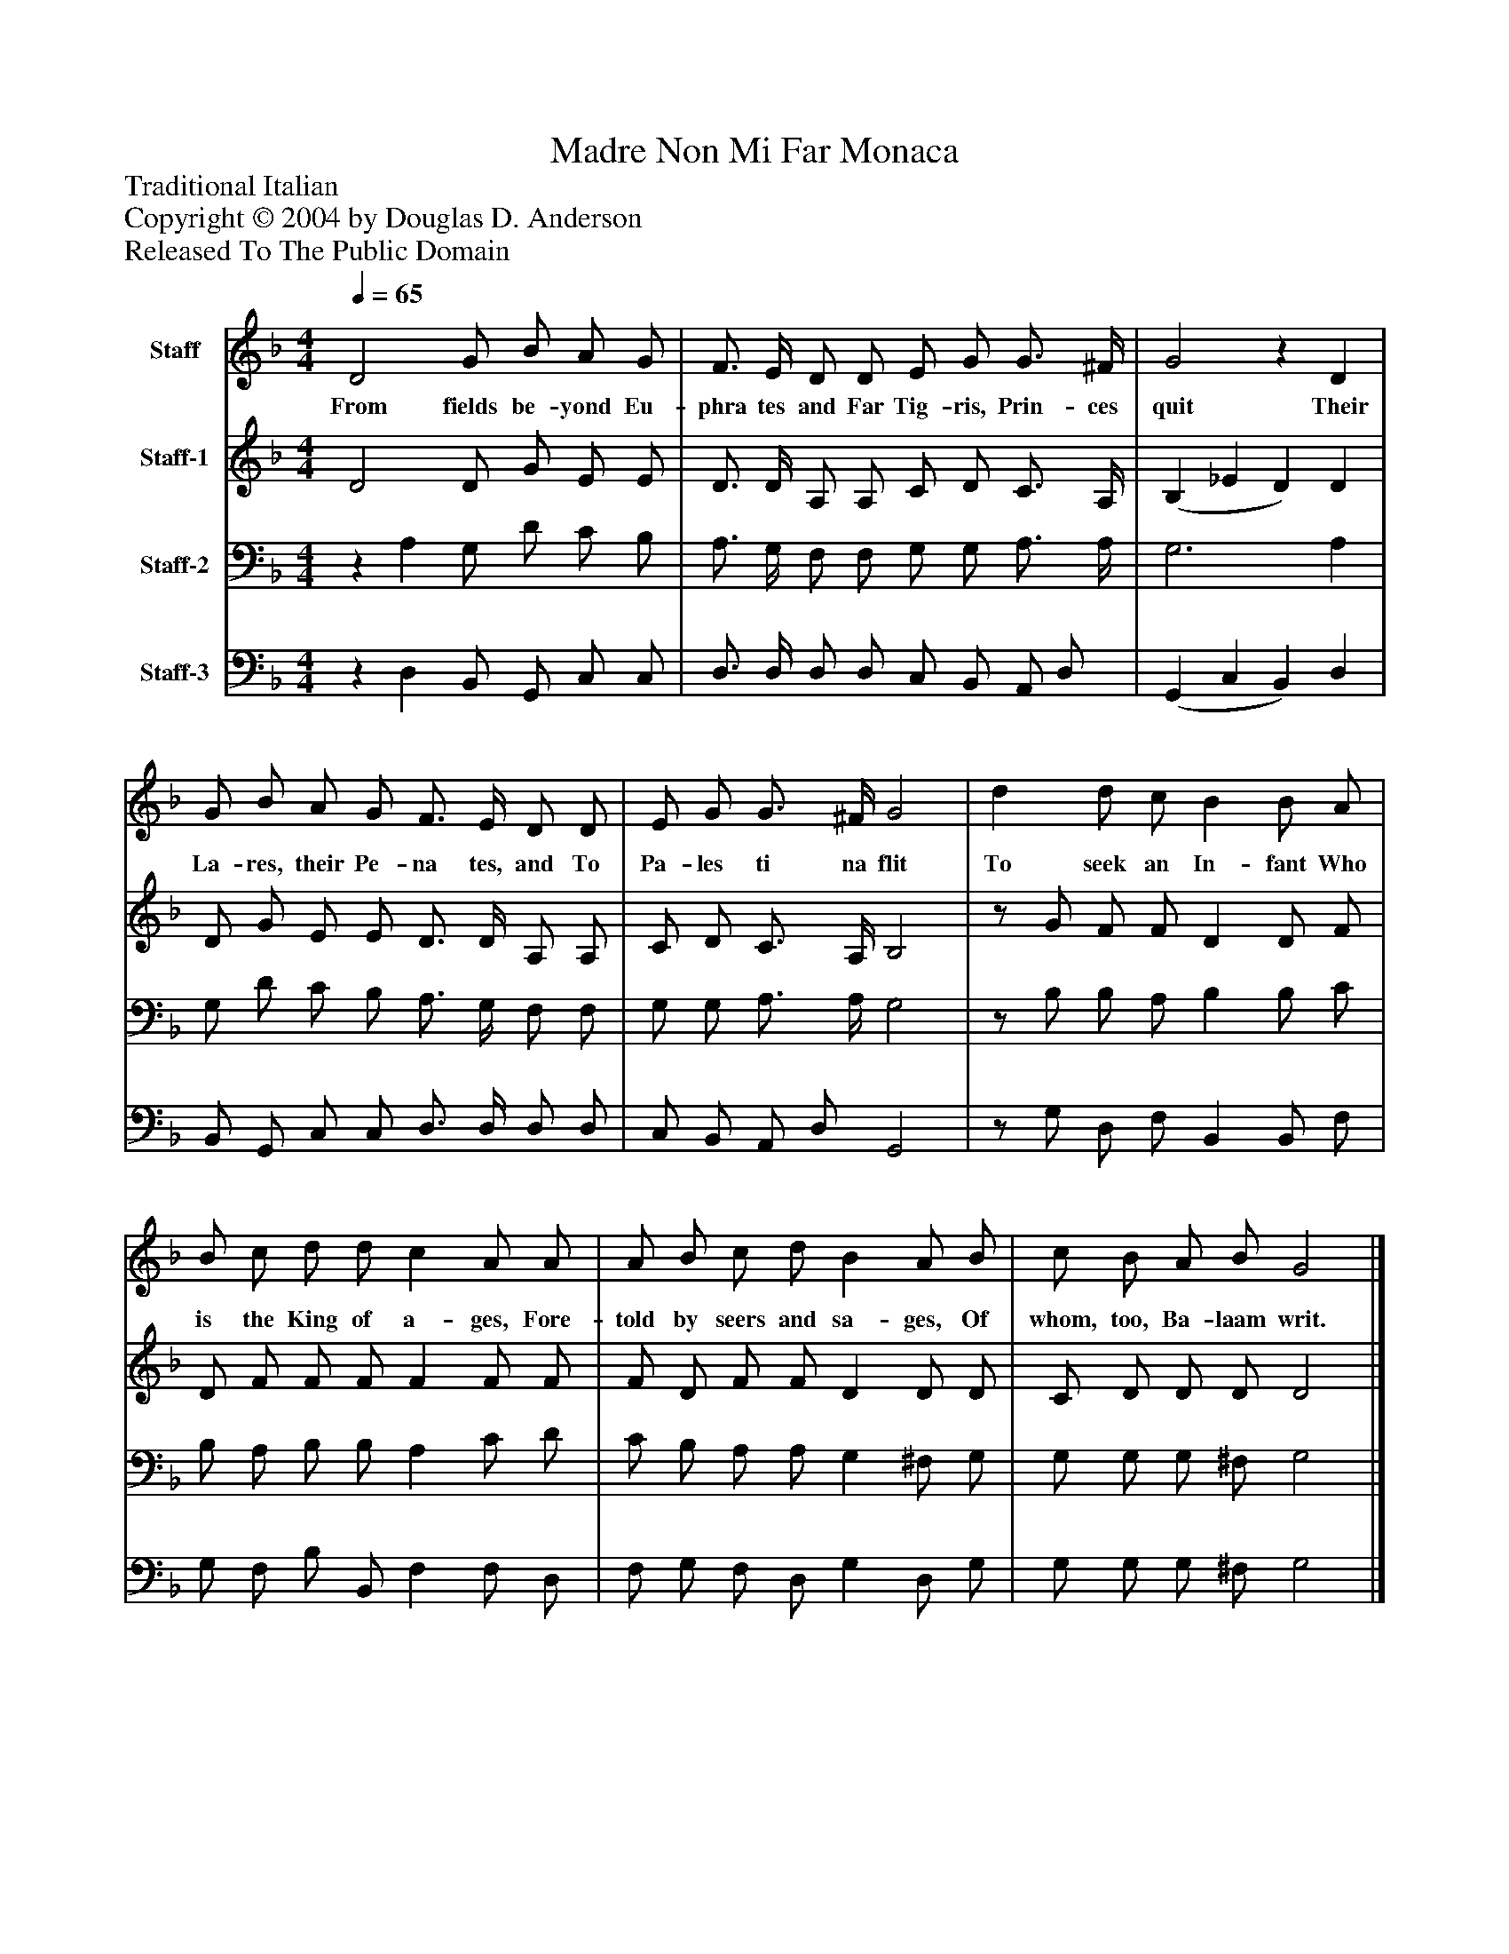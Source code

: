 %%abc-creator mxml2abc 1.4
%%abc-version 2.0
%%continueall true
%%titletrim true
%%titleformat A-1 T C1, Z-1, S-1
X: 0
T: Madre Non Mi Far Monaca
Z: Traditional Italian
Z: Copyright © 2004 by Douglas D. Anderson
Z: Released To The Public Domain
L: 1/4
M: 4/4
Q: 1/4=65
V: P1 name="Staff"
%%MIDI program 1 19
V: P2 name="Staff-1"
%%MIDI program 2 60
V: P3 name="Staff-2"
%%MIDI program 3 57
V: P4 name="Staff-3"
%%MIDI program 4 58
K: F
[V: P1]  D2 G/ B/ A/ G/ | F3/4 E/4 D/ D/ E/ G/ G3/4 ^F/4 | G2z D | G/ B/ A/ G/ F3/4 E/4 D/ D/ | E/ G/ G3/4 ^F/4 G2 | d d/ c/ B B/ A/ | B/ c/ d/ d/ c A/ A/ | A/ B/ c/ d/ B A/ B/ | c/ B/ A/ B/ G2|]
w: From fields be- yond Eu- phra tes and Far Tig- ris, Prin- ces quit Their La- res, their Pe- na tes, and To Pa- les ti na flit To seek an In- fant Who is the King of a- ges, Fore- told by seers and sa- ges, Of whom, too, Ba- laam writ.
[V: P2]  D2 D/ G/ E/ E/ | D3/4 D/4 A,/ A,/ C/ D/ C3/4 A,/4 | (B, _E D) D | D/ G/ E/ E/ D3/4 D/4 A,/ A,/ | C/ D/ C3/4 A,/4 B,2 |z/ G/ F/ F/ D D/ F/ | D/ F/ F/ F/ F F/ F/ | F/ D/ F/ F/ D D/ D/ | C/ D/ D/ D/ D2|]
[V: P3] z A, G,/ D/ C/ B,/ | A,3/4 G,/4 F,/ F,/ G,/ G,/ A,3/4 A,/4 | G,3 A, | G,/ D/ C/ B,/ A,3/4 G,/4 F,/ F,/ | G,/ G,/ A,3/4 A,/4 G,2 |z/ B,/ B,/ A,/ B, B,/ C/ | B,/ A,/ B,/ B,/ A, C/ D/ | C/ B,/ A,/ A,/ G, ^F,/ G,/ | G,/ G,/ G,/ ^F,/ G,2|]
[V: P4] z D, B,,/ G,,/ C,/ C,/ | D,3/4 D,/4 D,/ D,/ C,/ B,,/ A,,/ D,/ | (G,, C, B,,) D, | B,,/ G,,/ C,/ C,/ D,3/4 D,/4 D,/ D,/ | C,/ B,,/ A,,/ D,/ G,,2 |z/ G,/ D,/ F,/ B,, B,,/ F,/ | G,/ F,/ B,/ B,,/ F, F,/ D,/ | F,/ G,/ F,/ D,/ G, D,/ G,/ | G,/ G,/ G,/ ^F,/ G,2|]

